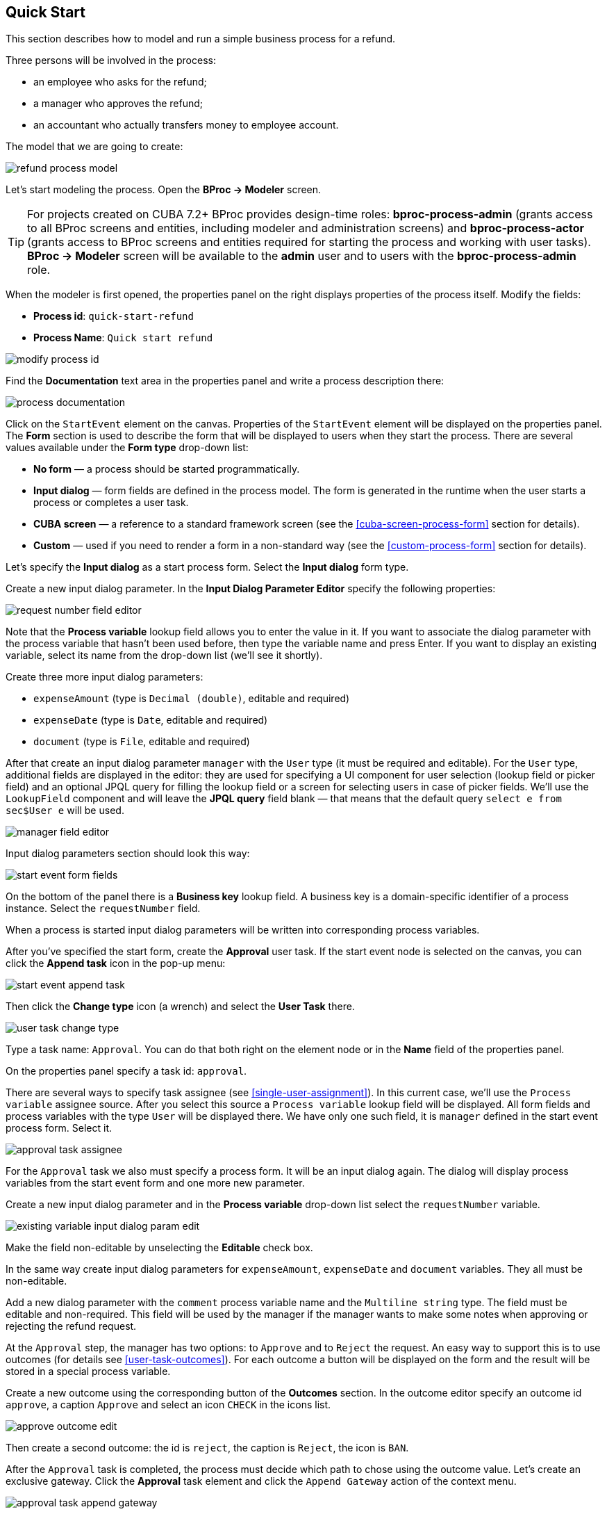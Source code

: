 [[quick-start]]
== Quick Start

This section describes how to model and run a simple business process for a refund.

Three persons will be involved in the process:

* an employee who asks for the refund;
* a manager who approves the refund;
* an accountant who actually transfers money to employee account.

The model that we are going to create:

image::quick-start/refund-process-model.png[]

Let's start modeling the process. Open the *BProc -> Modeler* screen.

TIP: For projects created on CUBA 7.2+ BProc provides design-time roles: *bproc-process-admin* (grants access to all BProc screens and entities, including modeler and administration screens) and *bproc-process-actor* (grants access to BProc screens and entities required for starting the process and working with user tasks). *BProc -> Modeler* screen will be available to  the *admin* user and to users with the *bproc-process-admin* role.

When the modeler is first opened, the properties panel on the right displays properties of the process itself. Modify the fields:

* *Process id*: `quick-start-refund`
* *Process Name*: `Quick start refund`

image::quick-start/modify-process-id.png[]

Find the *Documentation* text area in the properties panel and write a process description there:

image::quick-start/process-documentation.png[]

Click on the `StartEvent` element on the canvas. Properties of the `StartEvent` element will be displayed on the properties panel. The *Form* section is used to describe the form that will be displayed to users when they start the process. There are several values available under the *Form type* drop-down list:

* *No form* — a process should be started programmatically.

* *Input dialog* — form fields are defined in the process model. The form is generated in the runtime when the user starts a process or completes a user task.

* *CUBA screen* — a reference to a standard framework screen (see the <<cuba-screen-process-form>> section for details).

* *Custom* — used if you need to render a form in a non-standard way (see the <<custom-process-form>> section for details).

Let's specify the *Input dialog* as a start process form. Select the *Input dialog* form type.

Create a new input dialog parameter. In the *Input Dialog Parameter Editor* specify the following properties:

image::quick-start/request-number-field-editor.png[]

Note that the *Process variable* lookup field allows you to enter the value in it. If you want to associate the dialog parameter with the process variable that hasn't been used before, then type the variable name and press Enter. If you want to display an existing variable, select its name from the drop-down list (we'll see it shortly).

Create three more input dialog parameters:

* `expenseAmount` (type is `Decimal (double)`, editable and required)
* `expenseDate` (type is `Date`,  editable and required)
* `document` (type is `File`,  editable and required)

After that create an input dialog parameter `manager` with the `User` type (it must be required and editable). For the `User` type, additional fields are displayed in the editor: they are used for specifying a UI component for user selection (lookup field or picker field) and an optional JPQL query for filling the lookup field or a screen for selecting users in case of picker fields. We'll use the `LookupField` component and will leave the *JPQL query* field blank — that means that the default query `select e from sec$User e` will be used.

image::quick-start/manager-field-editor.png[]

Input dialog parameters section should look this way:

image::quick-start/start-event-form-fields.png[]

On the bottom of the panel there is a *Business key* lookup field. A business key is a domain-specific identifier of a process instance. Select the `requestNumber` field.

When a process is started input dialog parameters will be written into corresponding process variables.

After you've specified the start form, create the *Approval* user task. If the start event node is selected on the canvas, you can click the *Append task* icon in the pop-up menu:

image::quick-start/start-event-append-task.png[]

Then click the *Change type* icon (a wrench) and select the *User Task* there.

image::quick-start/user-task-change-type.png[]

Type a task name: `Approval`. You can do that both right on the element node or in the *Name* field of the properties panel. 

On the properties panel specify a task id: `approval`.

There are several ways to specify task assignee (see <<single-user-assignment>>). In this current case, we'll use the `Process variable` assignee source. After you select this source a `Process variable` lookup field will be displayed. All form fields and process variables with the type `User` will be displayed there. We have only one such field, it is `manager` defined in the start event process form. Select it.

image::quick-start/approval-task-assignee.png[]

For the `Approval` task we also must specify a process form. It will be an input dialog again. The dialog will display process variables from the start event form and one more new parameter. 

Create a new input dialog parameter and in the *Process variable* drop-down list select the `requestNumber` variable.

image::quick-start/existing-variable-input-dialog-param-edit.png[]

Make the field non-editable by unselecting the *Editable* check box.

In the same way create input dialog parameters for `expenseAmount`, `expenseDate` and `document` variables. They all must be non-editable.

Add a new dialog parameter with the `comment` process variable name and the `Multiline string` type. The field must be editable and non-required. This field will be used by the manager if the manager wants to make some notes when approving or rejecting the refund request.

At the `Approval` step, the manager has two options: to `Approve` and to `Reject` the request. An easy way to support this is to use outcomes (for details see <<user-task-outcomes>>). For each outcome a button will be displayed on the form and the result will be stored in a special process variable.

Create a new outcome using the corresponding button of the *Outcomes* section. In the outcome editor specify an outcome id `approve`, a caption `Approve` and select an icon `CHECK` in the icons list.

image::quick-start/approve-outcome-edit.png[]

Then create a second outcome: the id is `reject`, the caption is `Reject`, the icon is `BAN`.

After the `Approval` task is completed, the process must decide which path to chose using the outcome value. Let's create an exclusive gateway. Click the *Approval* task element and click the `Append Gateway` action of the context menu.

image::quick-start/approval-task-append-gateway.png[]

Two sequence flows should leave the exclusive gateway: one for `EndEvent` element and another for new user task called `Payment`. Give names to sequence flows: `approved` and `rejected`. 

image::quick-start/refund-process-model.png[]

To specify a condition for the `approved` flow, click on the element and in the sequence flow properties panel select the `Task outcome` value in the *Condition source* lookup field. Select an `Approval` user task and the `approve` outcome.

image::quick-start/approved-sequence-flow-properties.png[]

Do the same for the `rejected` sequence flow, but select a `reject` outcome value for it. 

For the `Payment` task, we will implement the following behavior: the task should be displayed for all accountants and any of them will be able to take this task for himself. To achieve this we should not specify a particular assignee for the user task but should specify *Candidate groups* or *Candidate users*. We'll use the *Candidate groups* option but first, we must create a user group for accountants. User groups are managed using the *BProc -> User Groups* screen (read more about user groups here: <<user-groups>>). Open the user groups screen and create a new group called `Accountants`. The group code is `accountants`. Change group type to `Users` and add several users to the group. Commit the screen and go back to the modeler. 

image::quick-start/accountants-user-group-edit.png[]

In the modeler click the edit button near the *Candidate groups* field. The dialog will be opened. The *Groups source* value should be `User groups`. Add the `Accountants` group and close the dialog.

image::quick-start/payment-task-candidate-groups.png[]

Configure an input dialog for the `Payment` task. Add existing `requestNumber`, `expenseAmount`, `expenseDate`, `document` and `comment` fields. Make them all non-editable.

The last thing we need do is to specify who can start this process. Click on the free space on the canvas to display process properties. Similar to the `Payment` task we'll define *Candidate groups* in the *Starter candidates* section. 

image::quick-start/process-starter-candidates.png[]

If we want the process to be started by any user we may create and use a special user group. Open the `User groups` screen and create a new group called `All users`. Set its *Type* to `All users`, this will mean that this group will automatically include every user. In the modeler select the `All users` group for process starter candidates.

image::quick-start/all-users-group-edit.png[]

The process model is ready to be deployed to the process engine. Click the `Deploy process` button on the buttons toolbar.

image::quick-start/deploy-process-button.png[]

To start the process open the *BProc -> Start Process* screen. This screen displays process definitions available for starting by the current user. Double click on the `Refund` process line or select it and click the *Start process* button. 

A start form will appear. Fill the fields, select the manager and click the *Start process* button. 

image::quick-start/start-process-form.png[]

The manager will see assigned tasks in the *BProc -> My Tasks* screen. If the screen is not available then check that the manager has the *bproc-process-actor* role.

image::quick-start/my-tasks-screen.png[]

Double-click on the task.

image::quick-start/approval-task-form.png[]

Some fields on this form are read-only as we configured in the modeler and there are two buttons for outcomes: *Approve* and *Reject*. Enter the comment and click the *Approve* button.

Log in on behalf of any user who is a member of the `Accountants` user group. Open the *BProc -> My Tasks* screen. You'll see that the table is empty, but in the filter, there is an indicator that the user has a group task that can be claimed. Select the *Group tasks* type and click the *Apply* button.

image::quick-start/my-tasks-payment.png[]

All users of the `Accountants` group will see the `Payment` task among their group tasks until any of accountants claims it. Open the task form. The form is read-only - you cannot do anything with the task until you claim it. On the bottom of the form there are two buttons: *Claim and resume* and *Claim and close*. 

image::quick-start/payment-task-claim-form.png[]

*Claim and resume* button will remove the task from group task lists of other users and will leave the task form on the screen. The form will become editable and buttons for completing the task will be displayed.

*Claim and close* will remove the task from other users task lists, the process form will be closed. The task will appear in the *Assigned tasks* list for the current user. Click the *Claim and close* button.

Select the *Payment* tasks node from the *Assigned tasks* group. Open the task form and complete the task using the default *Complete task* button (when we don't specify task outcomes in the model, this default button is displayed).

image::quick-start/payment-task-complete-form.png[]

The process is completed.